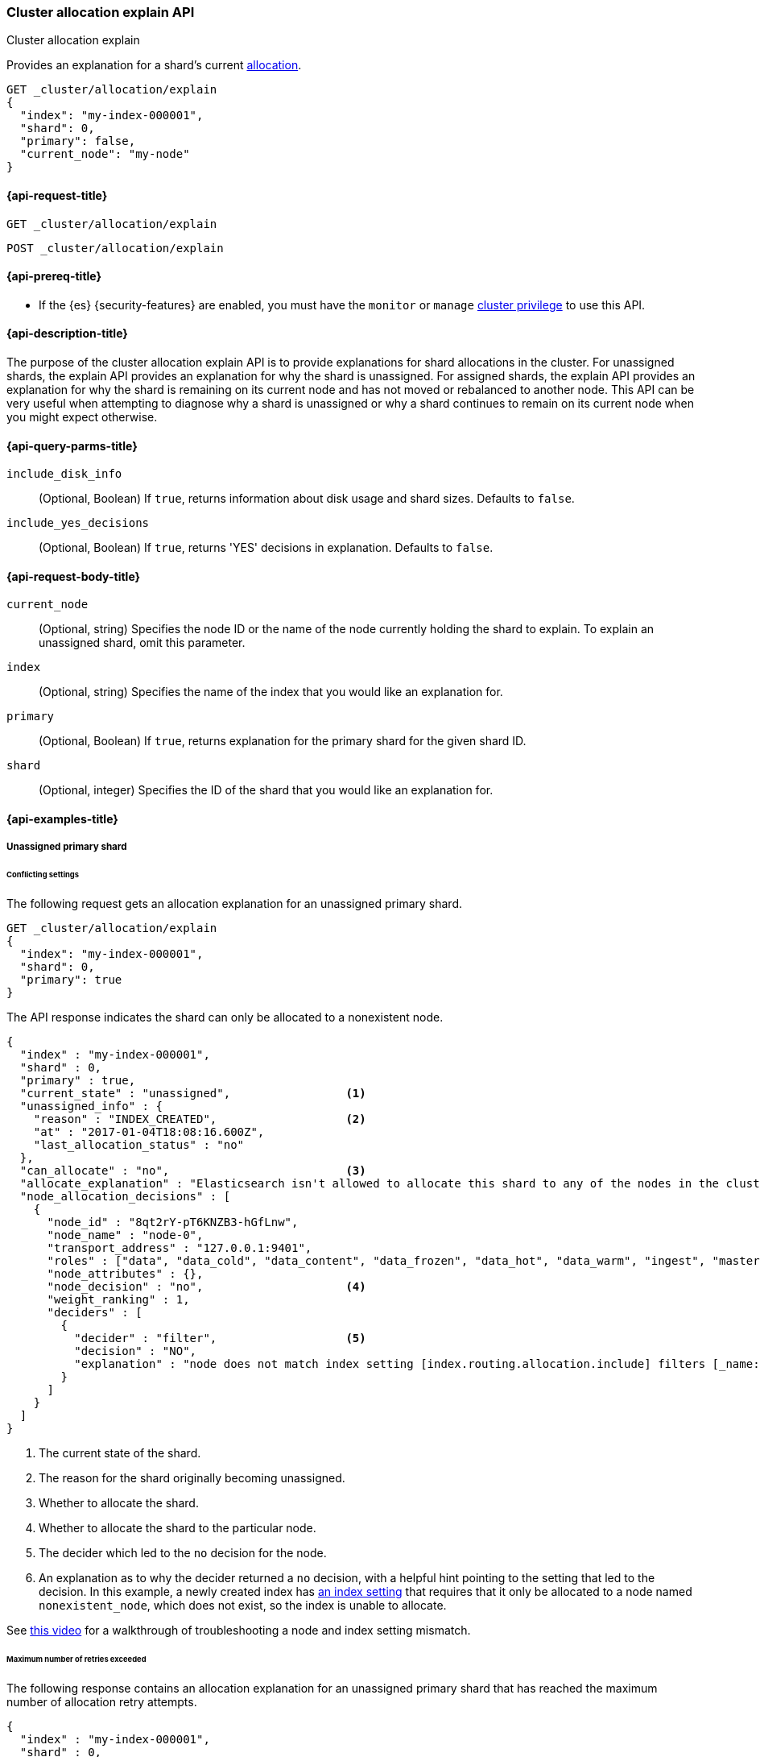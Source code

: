 [[cluster-allocation-explain]]
=== Cluster allocation explain API
++++
<titleabbrev>Cluster allocation explain</titleabbrev>
++++

Provides an explanation for a shard's current <<index-modules-allocation,allocation>>.

[source,console]
----
GET _cluster/allocation/explain
{
  "index": "my-index-000001",
  "shard": 0,
  "primary": false,
  "current_node": "my-node"
}
----
// TEST[setup:my_index]
// TEST[s/"primary": false,/"primary": false/]
// TEST[s/"current_node": "my-node"//]

[[cluster-allocation-explain-api-request]]
==== {api-request-title}

`GET _cluster/allocation/explain`

`POST _cluster/allocation/explain`

[[cluster-allocation-explain-api-prereqs]]
==== {api-prereq-title}

* If the {es} {security-features} are enabled, you must have the `monitor` or
`manage` <<privileges-list-cluster,cluster privilege>> to use this API.

[[cluster-allocation-explain-api-desc]]
==== {api-description-title}

The purpose of the cluster allocation explain API is to provide
explanations for shard allocations in the cluster. For unassigned shards,
the explain API provides an explanation for why the shard is unassigned.
For assigned shards, the explain API provides an explanation for why the
shard is remaining on its current node and has not moved or rebalanced to
another node. This API can be very useful when attempting to diagnose why a
shard is unassigned or why a shard continues to remain on its current node when
you might expect otherwise.

[[cluster-allocation-explain-api-query-params]]
==== {api-query-parms-title}

`include_disk_info`::
    (Optional, Boolean) If `true`, returns information about disk usage and
    shard sizes. Defaults to `false`.

`include_yes_decisions`::
    (Optional, Boolean) If `true`, returns 'YES' decisions in explanation.
    Defaults to `false`.

[[cluster-allocation-explain-api-request-body]]
==== {api-request-body-title}

`current_node`::
    (Optional, string) Specifies the node ID or the name of the node currently
    holding the shard to explain. To explain an unassigned shard, omit this
    parameter.

`index`::
    (Optional, string) Specifies the name of the index that you would like an
    explanation for.

`primary`::
    (Optional, Boolean) If `true`, returns explanation for the primary shard
    for the given shard ID.

`shard`::
    (Optional, integer) Specifies the ID of the shard that you would like an
    explanation for.

[[cluster-allocation-explain-api-examples]]
==== {api-examples-title}

===== Unassigned primary shard

====== Conflicting settings
The following request gets an allocation explanation for an unassigned primary
shard.

////
[source,console]
----
PUT my-index-000001?master_timeout=1s&timeout=1s
{
  "settings": {
    "index.routing.allocation.include._name": "nonexistent_node",
    "index.routing.allocation.include._tier_preference": null
  }
}
----
////

[source,console]
----
GET _cluster/allocation/explain
{
  "index": "my-index-000001",
  "shard": 0,
  "primary": true
}
----
// TEST[continued]

The API response indicates the shard can only be allocated to a nonexistent
node.

[source,console-result]
----
{
  "index" : "my-index-000001",
  "shard" : 0,
  "primary" : true,
  "current_state" : "unassigned",                 <1>
  "unassigned_info" : {
    "reason" : "INDEX_CREATED",                   <2>
    "at" : "2017-01-04T18:08:16.600Z",
    "last_allocation_status" : "no"
  },
  "can_allocate" : "no",                          <3>
  "allocate_explanation" : "Elasticsearch isn't allowed to allocate this shard to any of the nodes in the cluster. Choose a node to which you expect this shard to be allocated, find this node in the node-by-node explanation, and address the reasons which prevent Elasticsearch from allocating this shard there.",
  "node_allocation_decisions" : [
    {
      "node_id" : "8qt2rY-pT6KNZB3-hGfLnw",
      "node_name" : "node-0",
      "transport_address" : "127.0.0.1:9401",
      "roles" : ["data", "data_cold", "data_content", "data_frozen", "data_hot", "data_warm", "ingest", "master", "ml", "remote_cluster_client", "transform"],
      "node_attributes" : {},
      "node_decision" : "no",                     <4>
      "weight_ranking" : 1,
      "deciders" : [
        {
          "decider" : "filter",                   <5>
          "decision" : "NO",
          "explanation" : "node does not match index setting [index.routing.allocation.include] filters [_name:\"nonexistent_node\"]"  <6>
        }
      ]
    }
  ]
}
----
// TESTRESPONSE[s/"at" : "[^"]*"/"at" : $body.$_path/]
// TESTRESPONSE[s/"node_id" : "[^"]*"/"node_id" : $body.$_path/]
// TESTRESPONSE[s/"transport_address" : "[^"]*"/"transport_address" : $body.$_path/]
// TESTRESPONSE[s/"roles" : \[("[a-z_]*",)*("[a-z_]*")\]/"roles" : $body.$_path/]
// TESTRESPONSE[s/"node_attributes" : \{\}/"node_attributes" : $body.$_path/]

<1> The current state of the shard.
<2> The reason for the shard originally becoming unassigned.
<3> Whether to allocate the shard.
<4> Whether to allocate the shard to the particular node.
<5> The decider which led to the `no` decision for the node.
<6> An explanation as to why the decider returned a `no` decision, with a helpful hint pointing to the setting that led to the decision. In this example, a newly created index has <<indices-get-settings,an index setting>> that requires that it only be allocated to a node named `nonexistent_node`, which does not exist, so the index is unable to allocate.

See https://www.youtube.com/watch?v=5z3n2VgusLE[this video] for a walkthrough of troubleshooting a node and index setting mismatch.

[[maximum-number-of-retries-exceeded]]
====== Maximum number of retries exceeded

The following response contains an allocation explanation for an unassigned
primary shard that has reached the maximum number of allocation retry attempts.

[source,js]
----
{
  "index" : "my-index-000001",
  "shard" : 0,
  "primary" : true,
  "current_state" : "unassigned",
  "unassigned_info" : {
    "at" : "2017-01-04T18:03:28.464Z",
    "failed shard on node [mEKjwwzLT1yJVb8UxT6anw]: failed recovery, failure RecoveryFailedException",
    "reason": "ALLOCATION_FAILED",
    "failed_allocation_attempts": 5,
    "last_allocation_status": "no",
  },
  "can_allocate": "no",
  "allocate_explanation": "cannot allocate because allocation is not permitted to any of the nodes",
  "node_allocation_decisions" : [
    {
      "node_id" : "3sULLVJrRneSg0EfBB-2Ew",
      "node_name" : "node_t0",
      "transport_address" : "127.0.0.1:9400",
      "roles" : ["data_content", "data_hot"],
      "node_decision" : "no",
      "store" : {
        "matching_size" : "4.2kb",
        "matching_size_in_bytes" : 4325
      },
      "deciders" : [
        {
          "decider": "max_retry",
          "decision" : "NO",
          "explanation": "shard has exceeded the maximum number of retries [5] on failed allocation attempts - manually call [POST /_cluster/reroute?retry_failed] to retry, [unassigned_info[[reason=ALLOCATION_FAILED], at[2024-07-30T21:04:12.166Z], failed_attempts[5], failed_nodes[[mEKjwwzLT1yJVb8UxT6anw]], delayed=false, details[failed shard on node [mEKjwwzLT1yJVb8UxT6anw]: failed recovery, failure RecoveryFailedException], allocation_status[deciders_no]]]"
        }
      ]
    }
  ]
}
----
// NOTCONSOLE
When Elasticsearch is unable to allocate a shard, it will attempt to retry allocation up to
the maximum number of retries allowed. After this, Elasticsearch will stop attempting to
allocate the shard in order to prevent infinite retries which may impact cluster
performance. Run the <<cluster-reroute,cluster reroute>> API to retry allocation, which
will allocate the shard if the issue preventing allocation has been resolved.

[[no-valid-shard-copy]]
====== No valid shard copy

The following response contains an allocation explanation for an unassigned
primary shard that was previously allocated.

[source,js]
----
{
  "index" : "my-index-000001",
  "shard" : 0,
  "primary" : true,
  "current_state" : "unassigned",
  "unassigned_info" : {
    "reason" : "NODE_LEFT",
    "at" : "2017-01-04T18:03:28.464Z",
    "details" : "node_left[OIWe8UhhThCK0V5XfmdrmQ]",
    "last_allocation_status" : "no_valid_shard_copy"
  },
  "can_allocate" : "no_valid_shard_copy",
  "allocate_explanation" : "Elasticsearch can't allocate this shard because there are no copies of its data in the cluster. Elasticsearch will allocate this shard when a node holding a good copy of its data joins the cluster. If no such node is available, restore this index from a recent snapshot."
}
----
// NOTCONSOLE

If a shard is unassigned with an allocation status of `no_valid_shard_copy`, then you should <<fix-cluster-status-recover-nodes,make sure that all nodes are in the cluster>>. If all the nodes containing in-sync copies of a shard are lost, then you can <<fix-cluster-status-restore,recover the data for the shard>>. 

See https://www.youtube.com/watch?v=6OAg9IyXFO4[this video] for a walkthrough of troubleshooting `no_valid_shard_copy`.

===== Unassigned replica shard

====== Allocation delayed

The following response contains an allocation explanation for a replica that's
unassigned due to <<delayed-allocation,delayed allocation>>.

[source,js]
----
{
  "index" : "my-index-000001",
  "shard" : 0,
  "primary" : false,
  "current_state" : "unassigned",
  "unassigned_info" : {
    "reason" : "NODE_LEFT",
    "at" : "2017-01-04T18:53:59.498Z",
    "details" : "node_left[G92ZwuuaRY-9n8_tc-IzEg]",
    "last_allocation_status" : "no_attempt"
  },
  "can_allocate" : "allocation_delayed",
  "allocate_explanation" : "The node containing this shard copy recently left the cluster. Elasticsearch is waiting for it to return. If the node does not return within [%s] then Elasticsearch will allocate this shard to another node. Please wait.",
  "configured_delay" : "1m",                      <1>
  "configured_delay_in_millis" : 60000,
  "remaining_delay" : "59.8s",                    <2>
  "remaining_delay_in_millis" : 59824,
  "node_allocation_decisions" : [
    {
      "node_id" : "pmnHu_ooQWCPEFobZGbpWw",
      "node_name" : "node_t2",
      "transport_address" : "127.0.0.1:9402",
      "roles" : ["data_content", "data_hot"],
      "node_decision" : "yes"
    },
    {
      "node_id" : "3sULLVJrRneSg0EfBB-2Ew",
      "node_name" : "node_t0",
      "transport_address" : "127.0.0.1:9400",
      "roles" : ["data_content", "data_hot"],
      "node_decision" : "no",
      "store" : {                                 <3>
        "matching_size" : "4.2kb",
        "matching_size_in_bytes" : 4325
      },
      "deciders" : [
        {
          "decider" : "same_shard",
          "decision" : "NO",
          "explanation" : "a copy of this shard is already allocated to this node [[my-index-000001][0], node[3sULLVJrRneSg0EfBB-2Ew], [P], s[STARTED], a[id=eV9P8BN1QPqRc3B4PLx6cg]]"
        }
      ]
    }
  ]
}
----
// NOTCONSOLE

<1> The configured delay before allocating a replica shard that does not exist due to the node holding it leaving the cluster.
<2> The remaining delay before allocating the replica shard.
<3> Information about the shard data found on a node.

====== Allocation throttled

The following response contains an allocation explanation for a replica that's
queued to allocate but currently waiting on other queued shards.

[source,js]
----
{
  "index" : "my-index-000001",
  "shard" : 0,
  "primary" : false,
  "current_state" : "unassigned",
  "unassigned_info" : {
    "reason" : "NODE_LEFT",
    "at" : "2017-01-04T18:53:59.498Z",
    "details" : "node_left[G92ZwuuaRY-9n8_tc-IzEg]",
    "last_allocation_status" : "no_attempt"
  },
  "can_allocate": "throttled",
  "allocate_explanation": "Elasticsearch is currently busy with other activities. It expects to be able to allocate this shard when those activities finish. Please wait.",
  "node_allocation_decisions" : [
    {
      "node_id" : "3sULLVJrRneSg0EfBB-2Ew",
      "node_name" : "node_t0",
      "transport_address" : "127.0.0.1:9400",
      "roles" : ["data_content", "data_hot"],
      "node_decision" : "no",
      "deciders" : [
        {
          "decider": "throttling",
          "decision": "THROTTLE",
          "explanation": "reached the limit of incoming shard recoveries [2], cluster setting [cluster.routing.allocation.node_concurrent_incoming_recoveries=2] (can also be set via [cluster.routing.allocation.node_concurrent_recoveries])"
        }
      ]
    }
  ]
}
----
// NOTCONSOLE

This is a transient message that might appear when a large amount of shards are allocating.

===== Assigned shard

====== Cannot remain on current node

The following response contains an allocation explanation for an assigned shard.
The response indicates the shard is not allowed to remain on its current node
and must be reallocated.

[source,js]
----
{
  "index" : "my-index-000001",
  "shard" : 0,
  "primary" : true,
  "current_state" : "started",
  "current_node" : {
    "id" : "8lWJeJ7tSoui0bxrwuNhTA",
    "name" : "node_t1",
    "transport_address" : "127.0.0.1:9401",
    "roles" : ["data_content", "data_hot"]
  },
  "can_remain_on_current_node" : "no",            <1>
  "can_remain_decisions" : [                      <2>
    {
      "decider" : "filter",
      "decision" : "NO",
      "explanation" : "node does not match index setting [index.routing.allocation.include] filters [_name:\"nonexistent_node\"]"
    }
  ],
  "can_move_to_other_node" : "no",                <3>
  "move_explanation" : "This shard may not remain on its current node, but Elasticsearch isn't allowed to move it to another node. Choose a node to which you expect this shard to be allocated, find this node in the node-by-node explanation, and address the reasons which prevent Elasticsearch from allocating this shard there.",
  "node_allocation_decisions" : [
    {
      "node_id" : "_P8olZS8Twax9u6ioN-GGA",
      "node_name" : "node_t0",
      "transport_address" : "127.0.0.1:9400",
      "roles" : ["data_content", "data_hot"],
      "node_decision" : "no",
      "weight_ranking" : 1,
      "deciders" : [
        {
          "decider" : "filter",
          "decision" : "NO",
          "explanation" : "node does not match index setting [index.routing.allocation.include] filters [_name:\"nonexistent_node\"]"
        }
      ]
    }
  ]
}
----
// NOTCONSOLE

<1> Whether the shard is allowed to remain on its current node.
<2> The deciders that factored into the decision of why the shard is not allowed to remain on its current node.
<3> Whether the shard is allowed to be allocated to another node.

====== Must remain on current node

The following response contains an allocation explanation for a shard that must
remain on its current node. Moving the shard to another node would not improve
cluster balance.

[source,js]
----
{
  "index" : "my-index-000001",
  "shard" : 0,
  "primary" : true,
  "current_state" : "started",
  "current_node" : {
    "id" : "wLzJm4N4RymDkBYxwWoJsg",
    "name" : "node_t0",
    "transport_address" : "127.0.0.1:9400",
    "roles" : ["data_content", "data_hot"],
    "weight_ranking" : 1
  },
  "can_remain_on_current_node" : "yes",
  "can_rebalance_cluster" : "yes",                <1>
  "can_rebalance_to_other_node" : "no",           <2>
  "rebalance_explanation" : "Elasticsearch cannot rebalance this shard to another node since there is no node to which allocation is permitted which would improve the cluster balance. If you expect this shard to be rebalanced to another node, find this node in the node-by-node explanation and address the reasons which prevent Elasticsearch from rebalancing this shard there.",
  "node_allocation_decisions" : [
    {
      "node_id" : "oE3EGFc8QN-Tdi5FFEprIA",
      "node_name" : "node_t1",
      "transport_address" : "127.0.0.1:9401",
      "roles" : ["data_content", "data_hot"],
      "node_decision" : "worse_balance",          <3>
      "weight_ranking" : 1
    }
  ]
}
----
// NOTCONSOLE

<1> Whether rebalancing is allowed on the cluster.
<2> Whether the shard can be rebalanced to another node.
<3> The reason the shard cannot be rebalanced to the node, in this case indicating that it offers no better balance than the current node.

===== No arguments

If you call the API with no arguments, {es} retrieves an allocation explanation
for an arbitrary unassigned primary or replica shard, returning any unassigned primary shards first.

[source,console]
----
GET _cluster/allocation/explain
----
// TEST[catch:bad_request]

If the cluster contains no unassigned shards, the API returns a `400` error.
